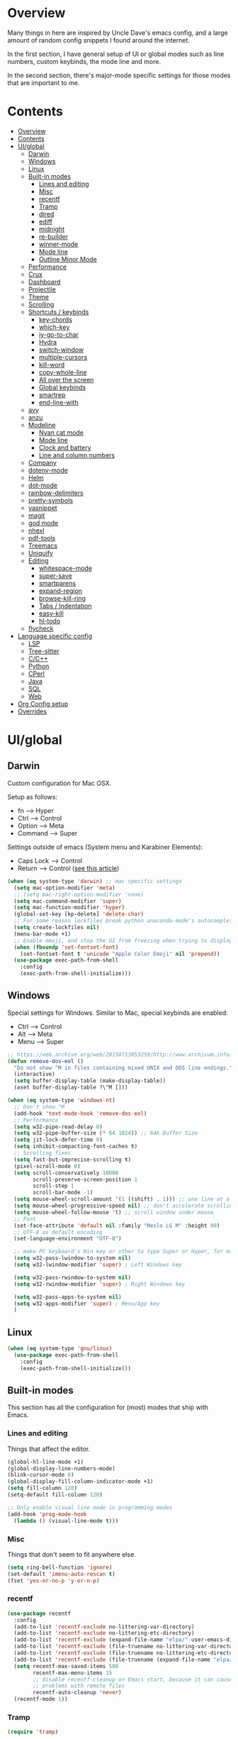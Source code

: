 * Overview
Many things in here are inspired by Uncle Dave's emacs config, and a large amount of random
config snippets I found around the internet.

In the first section, I have general setup of UI or global modes such as line numbers, custom
keybinds, the mode line and more.

In the second section, there's major-mode specific settings for those modes that are important
to me.
* Contents
:PROPERTIES:
:TOC:      :include all :depth 4
:END:
:CONTENTS:
- [[#overview][Overview]]
- [[#contents][Contents]]
- [[#uiglobal][UI/global]]
  - [[#darwin][Darwin]]
  - [[#windows][Windows]]
  - [[#linux][Linux]]
  - [[#built-in-modes][Built-in modes]]
    - [[#lines-and-editing][Lines and editing]]
    - [[#misc][Misc]]
    - [[#recentf][recentf]]
    - [[#tramp][Tramp]]
    - [[#dired][dired]]
    - [[#ediff][ediff]]
    - [[#midnight][midnight]]
    - [[#re-builder][re-builder]]
    - [[#winner-mode][winner-mode]]
    - [[#mode-line][Mode line]]
    - [[#outline-minor-mode][Outline Minor Mode]]
  - [[#performance][Performance]]
  - [[#crux][Crux]]
  - [[#dashboard][Dashboard]]
  - [[#projectile][Projectile]]
  - [[#theme][Theme]]
  - [[#scrolling][Scrolling]]
  - [[#shortcuts--keybinds][Shortcuts / keybinds]]
    - [[#key-chords][key-chords]]
    - [[#which-key][which-key]]
    - [[#iy-go-to-char][iy-go-to-char]]
    - [[#hydra][Hydra]]
    - [[#switch-window][switch-window]]
    - [[#multiple-cursors][multiple-cursors]]
    - [[#kill-word][kill-word]]
    - [[#copy-whole-line][copy-whole-line]]
    - [[#all-over-the-screen][All over the screen]]
    - [[#global-keybinds][Global keybinds]]
    - [[#smartrep][smartrep]]
    - [[#end-line-with][end-line-with]]
  - [[#avy][avy]]
  - [[#anzu][anzu]]
  - [[#modeline][Modeline]]
    - [[#nyan-cat-mode][Nyan cat mode]]
    - [[#mode-line][Mode line]]
    - [[#clock-and-battery][Clock and battery]]
    - [[#line-and-column-numbers][Line and column numbers]]
  - [[#company][Company]]
  - [[#dotenv-mode][dotenv-mode]]
  - [[#helm][Helm]]
  - [[#dot-mode][dot-mode]]
  - [[#rainbow-delimiters][rainbow-delimiters]]
  - [[#pretty-symbols][pretty-symbols]]
  - [[#yasnippet][yasnippet]]
  - [[#magit][magit]]
  - [[#god-mode][god mode]]
  - [[#nhexl][nhexl]]
  - [[#pdf-tools][pdf-tools]]
  - [[#treemacs][Treemacs]]
  - [[#uniquify][Uniquify]]
  - [[#editing][Editing]]
    - [[#whitespace-mode][whitespace-mode]]
    - [[#super-save][super-save]]
    - [[#smartparens][smartparens]]
    - [[#expand-region][expand-region]]
    - [[#browse-kill-ring][browse-kill-ring]]
    - [[#tabs--indentation][Tabs / Indentation]]
    - [[#easy-kill][easy-kill]]
    - [[#hl-todo][hl-todo]]
  - [[#flycheck][flycheck]]
- [[#language-specific-config][Language specific config]]
  - [[#lsp][LSP]]
  - [[#tree-sitter][Tree-sitter]]
  - [[#cc][C/C++]]
  - [[#python][Python]]
  - [[#cperl][CPerl]]
  - [[#java][Java]]
  - [[#sql][SQL]]
  - [[#web][Web]]
- [[#org-config-setup][Org Config setup]]
- [[#overrides][Overrides]]
:END:
* UI/global
** Darwin
Custom configuration for Mac OSX.

Setup as follows:
- fn      --> Hyper
- Ctrl    --> Control
- Option  --> Meta
- Command --> Super

Settings outside of emacs (System menu and Karabiner Elements):
- Caps Lock --> Control
- Return    --> Control ([[http://emacsredux.com/blog/2017/12/31/a-crazy-productivity-boost-remapping-return-to-control-2017-edition/][see this article]])

#+BEGIN_SRC emacs-lisp
  (when (eq system-type 'darwin) ;; mac specific settings
    (setq mac-option-modifier 'meta)
    ;; (setq mac-right-option-modifier 'none)
    (setq mac-command-modifier 'super)
    (setq mac-function-modifier 'hyper)
    (global-set-key [kp-delete] 'delete-char)
    ;; For some reason lockfiles break python anaconda-mode's autocomplete
    (setq create-lockfiles nil)
    (menu-bar-mode +1)
    ;; Enable emoji, and stop the UI from freezing when trying to display them.
    (when (fboundp 'set-fontset-font)
      (set-fontset-font t 'unicode "Apple Color Emoji" nil 'prepend))
    (use-package exec-path-from-shell
      :config
      (exec-path-from-shell-initialize)))
#+END_SRC
** Windows
Special settings for Windows.
Similar to Mac, special keybinds are enabled:

- Ctrl        --> Control
- Alt         --> Meta
- Menu        --> Super

#+BEGIN_SRC emacs-lisp
  ;; https://web.archive.org/web/20150713053259/http://www.archivum.info/comp.emacs/2007-06/00348/Re-Ignore-%5EM-in-mixed-(LF-and-CR+LF)-line-ended-textfiles.html
  (defun remove-dos-eol ()
    "Do not show ^M in files containing mixed UNIX and DOS line endings."
    (interactive)
    (setq buffer-display-table (make-display-table))
    (aset buffer-display-table ?\^M []))

  (when (eq system-type 'windows-nt)
    ;; Don't show ^M
    (add-hook 'text-mode-hook 'remove-dos-eol)
    ;; Performance
    (setq w32-pipe-read-delay 0)
    (setq w32-pipe-buffer-size (* 64 1024)) ;; 64k Buffer Size
    (setq jit-lock-defer-time 0)
    (setq inhibit-compacting-font-caches t)
    ;; Scrolling fixes
    (setq fast-but-imprecise-scrolling t)
    (pixel-scroll-mode 0)
    (setq scroll-conservatively 10000
          scroll-preserve-screen-position 1
          scroll-step 1
          scroll-bar-mode -1)
    (setq mouse-wheel-scroll-amount '(1 ((shift) . 1))) ;; one line at a time
    (setq mouse-wheel-progressive-speed nil) ;; don't accelerate scrolling
    (setq mouse-wheel-follow-mouse 't) ;; scroll window under mouse
    ;; Font
    (set-face-attribute 'default nil :family "Meslo LG M" :height 90)
    ;; UTF-8 as default encoding
    (set-language-environment "UTF-8")

    ;; make PC keyboard's Win key or other to type Super or Hyper, for emacs running on Windows.
    (setq w32-pass-lwindow-to-system nil)
    (setq w32-lwindow-modifier 'super) ; Left Windows key

    (setq w32-pass-rwindow-to-system nil)
    (setq w32-rwindow-modifier 'super) ; Right Windows key

    (setq w32-pass-apps-to-system nil)
    (setq w32-apps-modifier 'super) ; Menu/App key
    )
#+END_SRC
** Linux
#+BEGIN_SRC emacs-lisp
  (when (eq system-type 'gnu/linux)
    (use-package exec-path-from-shell
      :config
      (exec-path-from-shell-initialize)))
#+END_SRC
** Built-in modes
This section has all the configuration for (most) modes that ship with Emacs.
*** Lines and editing
Things that affect the editor.
#+BEGIN_SRC emacs-lisp
  (global-hl-line-mode +1)
  (global-display-line-numbers-mode)
  (blink-cursor-mode 0)
  (global-display-fill-column-indicator-mode +1)
  (setq fill-column 120)
  (setq-default fill-column 120)

  ;; Only enable visual line mode in programming modes
  (add-hook 'prog-mode-hook
    (lambda () (visual-line-mode t)))
#+END_SRC
*** Misc
Things that don't seem to fit anywhere else.
#+BEGIN_SRC emacs-lisp
  (setq ring-bell-function 'ignore)
  (set-default 'imenu-auto-rescan t)
  (fset 'yes-or-no-p 'y-or-n-p)
#+END_SRC
*** recentf
#+BEGIN_SRC emacs-lisp
  (use-package recentf
    :config
    (add-to-list 'recentf-exclude no-littering-var-directory)
    (add-to-list 'recentf-exclude no-littering-etc-directory)
    (add-to-list 'recentf-exclude (expand-file-name "elpa/" user-emacs-directory))
    (add-to-list 'recentf-exclude (file-truename no-littering-var-directory))
    (add-to-list 'recentf-exclude (file-truename no-littering-etc-directory))
    (add-to-list 'recentf-exclude (file-truename (expand-file-name "elpa/" user-emacs-directory)))
    (setq recentf-max-saved-items 500
          recentf-max-menu-items 15
          ;; disable recentf-cleanup on Emacs start, because it can cause
          ;; problems with remote files
          recentf-auto-cleanup 'never)
    (recentf-mode 1))
#+END_SRC
*** Tramp
#+BEGIN_SRC emacs-lisp
  (require 'tramp)

  (setq tramp-default-method "ssh")
#+END_SRC
*** dired
#+BEGIN_SRC emacs-lisp
  ;; dired - reuse current buffer by pressing 'a'
  (put 'dired-find-alternate-file 'disabled nil)

  ;; always delete and copy recursively
  (setq dired-recursive-deletes 'always)
  (setq dired-recursive-copies 'always)

  ;; if there is a dired buffer displayed in the next window, use its
  ;; current subdir, instead of the current subdir of this dired buffer
  (setq dired-dwim-target t)

  (require 'dired-x)
#+END_SRC
*** ediff
#+BEGIN_SRC emacs-lisp
  (require 'ediff)
  (setq ediff-window-setup-function 'ediff-setup-windows-plain)
#+END_SRC
*** midnight
#+BEGIN_SRC emacs-lisp
  ;; Clean up obsolete buffers automatically
  (require 'midnight)
#+END_SRC
*** re-builder
#+BEGIN_SRC emacs-lisp
  ;; Saner regex syntax
  (require 're-builder)
  (setq reb-re-syntax 'string)
#+END_SRC
*** winner-mode
#+BEGIN_SRC emacs-lisp
  (winner-mode +1)
#+END_SRC
*** Mode line
#+BEGIN_SRC emacs-lisp
  (line-number-mode t)
  (column-number-mode t)
  (size-indication-mode t)
#+END_SRC
*** Outline Minor Mode
#+begin_src emacs-lisp
  ;; (use-package outline
  ;;   :ensure nil ; built-in
  ;;   :hook
  ;;   (prog-mode . outline-minor-mode))

  ;; (use-package bicycle
  ;;   :commands (bicycle-cycle bicycle-cycle-global)
  ;;   :after outline
  ;;   :bind (:map outline-minor-mode-map
  ;;               ([C-tab] . bicycle-cycle)
  ;;               ([S-tab] . bicycle-cycle-global)))

  ;; (use-package outline-minor-faces
  ;;   :commands (outline-minor-faces-add-font-lock-keywords)
  ;;   :after outline
  ;;   :hook (outline-minor-mode . outline-minor-faces-add-font-lock-keywords))

  ;; (add-hook 'python-mode-hook
  ;;           (lambda ()
  ;;             (setq outline-regexp
  ;;                   (rx (or
  ;;                        ;; Definitions
  ;;                        (group (group (* space)) bow (or "class" "def") eow)
  ;;                        ;; Decorators
  ;;                        (group (group (* space)) "@"))))))
#+end_src
** Performance
#+BEGIN_SRC emacs-lisp
  ;; Instead of setting gc-cons-threshold, use gcmh.
  (use-package gcmh
    :init
    (setq gcmh-high-cons-threshold 50000000
          gcmh-verbose nil
          gcmh-idle-delay 15)
    :config
    (gcmh-mode 1))
#+END_SRC
** Crux
#+BEGIN_SRC emacs-lisp
  (use-package crux
    :demand t
    :bind
    ("C-c TAB" . crux-indent-rigidly-and-copy-to-clipboard)
    ("s-k" . crux-kill-whole-line)
    ("s-j" . crux-top-join-line)
    ("C-c o" . crux-open-with)
    ("C-a" . crux-move-beginning-of-line)
    ("M-o" . crux-smart-open-line)
    ("s-o" . crux-smart-open-line-above)
    ("C-c f" . crux-recentf-find-file)
    ("C-c n" . crux-cleanup-buffer-or-region)
    ("C-c s" . crux-swap-windows)
    ("C-c D" . crux-delete-file-and-buffer)
    ("C-c d" . crux-duplicate-current-line-or-region)
    ("C-c M-d" . crux-duplicate-and-comment-current-line-or-region)
    ("C-c r" . crux-rename-buffer-and-file)
    ("C-c k" . crux-kill-other-buffers)
    ("C-c t" . crux-visit-term-buffer))
#+END_SRC
** Dashboard
#+BEGIN_SRC emacs-lisp
  (use-package page-break-lines)

  (use-package dashboard
    :config
    (dashboard-setup-startup-hook)
    (setq dashboard-items '((recents  . 10)
                            (projects . 10)))
    (setq dashboard-banner-logo-title "")
    (add-to-list 'dashboard-items '(agenda) t))
#+END_SRC
** Projectile
To speed up indexing, use alien indexing with fd on all operating systems.
Also enable caching and set sort order to recent files.
#+BEGIN_SRC emacs-lisp
  (use-package projectile
    :demand t
    :config
    (define-key projectile-mode-map (kbd "C-c p") 'projectile-command-map)
    (setq projectile-indexing-method 'alien
          projectile-generic-command "fd . -0 --no-ignore-vcs"
          projectile-git-command "fd . -0 --no-ignore-vcs"
          projectile-svn-command "fd . -0 --no-ignore-vcs"
          projectile-git-submodule-command nil
          projectile-sort-order 'recentf
          projectile-enable-caching t
          projectile-use-git-grep t)
    (projectile-mode t))
#+END_SRC
** Theme
#+BEGIN_SRC emacs-lisp
  (use-package zenburn-theme
    :demand t
    :config
    (load-theme 'zenburn t))

  (add-to-list 'default-frame-alist '(ns-transparent-titlebar . t))
  (add-to-list 'default-frame-alist '(ns-appearance . dark))
#+END_SRC
** Scrolling
#+BEGIN_SRC emacs-lisp
  (scroll-bar-mode -1)

  (if (eq system-type 'windows-nt)
      (pixel-scroll-mode -1)
    (pixel-scroll-mode 1))

#+END_SRC
** Shortcuts / keybinds
*** key-chords
#+BEGIN_SRC emacs-lisp
  (use-package key-chord)

  (use-package use-package-chords
    :config (key-chord-mode 1))
#+END_SRC
*** which-key
#+BEGIN_SRC emacs-lisp
  (use-package which-key
    :config
    (which-key-mode +1))
#+END_SRC
*** iy-go-to-char
Use iy-go-to-char to jump around in the buffer.
#+BEGIN_SRC emacs-lisp
  (use-package iy-go-to-char
    :chords
    (("xf" . iy-go-to-char)
     ("xd" . iy-go-to-char-backward)))
#+END_SRC
*** Hydra
#+BEGIN_SRC emacs-lisp
  (use-package hydra)
#+END_SRC
*** switch-window
#+BEGIN_SRC emacs-lisp
  (use-package windmove
    :config (windmove-default-keybindings))

  (use-package switch-window
    ;; Override global key bindings for switching windows.
    :bind
    (("C-x o" . ace-window)
     ("C-x 1" . switch-window-then-maximize)
     ("C-x 2" . switch-window-then-split-below)
     ("C-x 3" . switch-window-then-split-right)
     ("C-x 0" . switch-window-then-delete)
     ("C-x 4 d" . switch-window-then-dired)
     ("C-x 4 f" . switch-window-then-find-file)
     ("C-x 4 m" . switch-window-then-compose-mail)
     ("C-x 4 r" . switch-window-then-find-file-read-only)
     ("C-x 4 C-f" . switch-window-then-find-file)
     ("C-x 4 C-o" . switch-window-then-display-buffer)
     ("C-x 4 0" . switch-window-then-kill-buffer))
    :demand t
    :config
    (setq switch-window-input-style 'minibuffer)
    (setq switch-window-increase 6)
    (setq switch-window-threshold 2)
    (setq switch-window-shortcut-style 'qwerty)
    ;; Use home row instead of number keys.
    (setq switch-window-qwerty-shortcuts
          '("a" "s" "d" "f" "j" "k" "l" ";" "w" "e" "i" "o")))

  (use-package ace-window
    :config
    (setq aw-keys '(?a ?s ?d ?f ?k ?l ?\; ?w ?e ?i)))
  ;; Set it to also use homerow keys instead of numbers for buffers.
  ;; TODO: decide which one I like better, e.g.
  ;; (Super-w v a) or (C-x 2 a) to split window a.

  ;; Hydra keybinds for ace-window
  (global-set-key
   (kbd "C-M-o")
   (defhydra hydra-window (:color red
                                  :columns nil)
     "window"
     ("h" windmove-left nil)
     ("j" windmove-down nil)
     ("k" windmove-up nil)
     ("l" windmove-right nil)
     ("H" hydra-move-splitter-left nil)
     ("J" hydra-move-splitter-down nil)
     ("K" hydra-move-splitter-up nil)
     ("L" hydra-move-splitter-right nil)
     ("v" (lambda ()
            (interactive)
            (split-window-right)
            (windmove-right))
      "vert")
     ("x" (lambda ()
            (interactive)
            (split-window-below)
            (windmove-down))
      "horz")
     ("t" transpose-frame "'" :exit t)
     ("o" delete-other-windows "one" :exit t)
     ("a" ace-window "ace")
     ("s" ace-swap-window "swap")
     ("d" ace-delete-window "del")
     ("i" ace-maximize-window "ace-one" :exit t)
     ("b" ido-switch-buffer "buf")
     ("m" headlong-bookmark-jump "bmk")
     ("q" nil "cancel")
     ("u" (progn (winner-undo) (setq this-command 'winner-undo)) "undo")
     ("f" nil)))
#+END_SRC
*** multiple-cursors
#+BEGIN_SRC emacs-lisp
  ;; Multiple cursors
  (use-package multiple-cursors
    :demand t
    :bind
    (("C-S-c C-S-c" . mc/edit-lines)
     ;; If nothing is selected, pick the symbol under the cursor.
     ("C->" . mc/mark-next-like-this-symbol)
     ("C-<" . mc/mark-previous-like-this-symbol)
     ("C-c C-<" . mc/mark-all-like-this)
     ("H-SPC" . set-rectangular-region-anchor)
     ;; Special commands for inserting numbers or chars, sorting and reversing.
     ("C-c x n" . mc/insert-numbers)
     ("C-c x l" . mc/insert-letters)
     ("C-c x s" . mc/sort-regions)
     ("C-c x r" . mc/reverse-regions)))
#+END_SRC
*** kill-word
Adapted from Uncle Dave's emacs config.
#+BEGIN_SRC emacs-lisp
  (defun daedreth/kill-inner-word ()
    "Kills the entire word your cursor is in. Equivalent to 'ciw' in vim."
    (interactive)
    (forward-char 1)
    (backward-word)
    (kill-word 1))
  (global-set-key (kbd "C-c x w") 'daedreth/kill-inner-word)
#+END_SRC
*** copy-whole-line
#+BEGIN_SRC emacs-lisp
  ;; Another one of Uncle Dave's functions to copy a while line.
  (defun daedreth/copy-whole-line ()
    "Copies a line without regard for cursor position."
    (interactive)
    (save-excursion
      (kill-new
       (buffer-substring
        (point-at-bol)
        (point-at-eol)))))
  (global-set-key (kbd "C-c x c") 'daedreth/copy-whole-line)
#+END_SRC
*** All over the screen
Deletes all other windows, then creates multiple windows and uses follow mode to display file "all over the screen".
Courtesy of Kragen Javier Sitaker on Stackoverflow.
#+BEGIN_SRC emacs-lisp
  (defun all-over-the-screen ()
    (interactive)
    (delete-other-windows)
    (split-window-horizontally)
    (split-window-horizontally)
    (balance-windows)
    (follow-mode t))

  (global-set-key (kbd "C-c x a") 'all-over-the-screen)
#+END_SRC
*** Global keybinds
A few useful global keybinds for functions I use occasionally.
#+BEGIN_SRC emacs-lisp
  (global-set-key (kbd "C-c i") 'imenu-anywhere)
  (global-set-key (kbd "C-x \\") 'align-regexp)

  ;; Font size
  (global-set-key (kbd "C-+") 'text-scale-increase)
  (global-set-key (kbd "C--") 'text-scale-decrease)

  ;; Window switching. (C-x o goes to the next window)
  (global-set-key (kbd "C-x O") (lambda ()
                                  (interactive)
                                  (other-window -1))) ;; back one

  ;; Indentation help
  (global-set-key (kbd "C-^") 'crux-top-join-line)
  ;; Start proced in a similar manner to dired
  (unless (eq system-type 'darwin)
    (global-set-key (kbd "C-x p") 'proced))

  ;; Start eshell or switch to it if it's active.
  (global-set-key (kbd "C-x m") 'eshell)

  ;; Start a new eshell even if one is active.
  (global-set-key (kbd "C-x M") (lambda () (interactive) (eshell t)))

  ;; Start a regular shell if you prefer that.
  (global-set-key (kbd "C-x M-m") 'shell)

  ;; If you want to be able to M-x without meta
  (global-set-key (kbd "C-x C-m") 'smex)

  ;; A complementary binding to the apropos-command (C-h a)
  (define-key 'help-command "A" 'apropos)

  (use-package discover-my-major)
  ;; A quick major mode help with discover-my-major
  (define-key 'help-command (kbd "C-m") 'discover-my-major)

  (define-key 'help-command (kbd "C-f") 'find-function)
  (define-key 'help-command (kbd "C-k") 'find-function-on-key)
  (define-key 'help-command (kbd "C-v") 'find-variable)
  (define-key 'help-command (kbd "C-l") 'find-library)

  (define-key 'help-command (kbd "C-i") 'info-display-manual)

  ;; replace zap-to-char functionality with the more powerful zop-to-char
  (global-set-key (kbd "M-z") 'zop-up-to-char)
  (global-set-key (kbd "M-Z") 'zop-to-char)

  ;; kill lines backward
  (global-set-key (kbd "C-<backspace>") (lambda ()
                                          (interactive)
                                          (kill-line 0)
                                          (indent-according-to-mode)))

  (global-set-key [remap kill-whole-line] 'crux-kill-whole-line)

  ;; Activate occur easily inside isearch
  (define-key isearch-mode-map (kbd "C-o") 'isearch-occur)

  ;; replace buffer-menu with ibuffer
  (global-set-key (kbd "C-x C-b") 'ibuffer)

  ;; toggle menu-bar visibility
  (global-set-key (kbd "<f12>") 'menu-bar-mode)

  (global-set-key (kbd "C-=") 'er/expand-region)

  (global-set-key (kbd "C-c j") 'avy-goto-word-or-subword-1)
  (global-set-key (kbd "s-.") 'avy-goto-word-or-subword-1)

  ;; improved window navigation with ace-window
  (global-set-key (kbd "s-w") 'ace-window)
  (global-set-key [remap other-window] 'ace-window)

  ;; Custom shortcut to open this file.
  (defun config-visit ()
    (interactive)
    (find-file "~/.emacs.d/config.org"))

  (global-set-key (kbd "C-c v c") 'config-visit)

  ;; Reload config file and refresh quickstart file
  (defun config-reload ()
    (interactive)
    (org-babel-load-file "~/.emacs.d/config.org")
    (package-quickstart-refresh))

  (global-set-key (kbd "C-c v r") 'config-reload)

  ;; Visit package list
  (defun visit-package-list-buffer ()
    (interactive)
    (crux-start-or-switch-to (lambda ()
                               (package-list-packages))
                             "*Packages*"))

  (global-set-key (kbd "C-c v p") 'visit-package-list-buffer)

  (defun xref-pop-recenter ()
    "Like xref-pop-marker-stack, but recenters the screen around the cursor after jumping to the position."
    (interactive)
    (xref-pop-marker-stack)
    (recenter-top-bottom))

  (global-set-key (kbd "M-,") 'xref-pop-recenter)
#+END_SRC
*** smartrep
#+BEGIN_SRC emacs-lisp
  (use-package operate-on-number)

  (use-package smartrep
    :config
    (smartrep-define-key global-map "C-c ."
      '(("+" . apply-operation-to-number-at-point)
        ("-" . apply-operation-to-number-at-point)
        ("*" . apply-operation-to-number-at-point)
        ("/" . apply-operation-to-number-at-point)
        ("\\" . apply-operation-to-number-at-point)
        ("^" . apply-operation-to-number-at-point)
        ("<" . apply-operation-to-number-at-point)
        (">" . apply-operation-to-number-at-point)
        ("#" . apply-operation-to-number-at-point)
        ("%" . apply-operation-to-number-at-point)
        ("'" . operate-on-number-at-point))))
#+END_SRC
*** end-line-with
Like crux-smart-open-line, but end the current line with a delimiter (e.g. ;) first.
#+begin_src emacs-lisp
  (defun end-line-with-semicolon ()
    (interactive)
    (move-end-of-line nil)
    (insert-char ?\; 1)
    (crux-smart-open-line nil))

  (global-set-key (kbd "C-;") 'end-line-with-semicolon)
#+end_src
** avy
#+BEGIN_SRC emacs-lisp
  (use-package avy
    :config
    (setq avy-background t)
    (setq avy-style 'at-full)
    ;; Bind avy-copy-line. Uses x d because it actually duplicates a line.
    (global-set-key (kbd "C-c x d") 'avy-copy-line))
#+END_SRC
** anzu
#+BEGIN_SRC emacs-lisp
  (use-package anzu
    :diminish t
    :config
    (global-anzu-mode)
    (global-set-key (kbd "M-%") 'anzu-query-replace)
    (global-set-key (kbd "C-M-%") 'anzu-query-replace-regexp))
#+END_SRC
** Modeline
*** Nyan cat mode
#+BEGIN_SRC emacs-lisp
  ;; Currently disabed because it doesn't work with mood-line
  ;; (use-package nyan-mode
  ;;   :ensure t
  ;;   :config
  ;;   (setq nyan-animate-nyancat t
  ;;         nyan-wavy-trail t
  ;;         nyan-bar-length 13))

  ;; (nyan-mode 1)
#+END_SRC

*** Mode line
Use mood-line.
#+BEGIN_SRC emacs-lisp
  ;; (use-package spaceline
  ;;   :ensure t
  ;;   :config
  ;;   (require 'spaceline-config)
  ;;   (setq spaceline-buffer-encoding-abbrev-p nil)
  ;;   (setq spaceline-line-column-p nil)
  ;;   (setq spaceline-line-p nil)
  ;;   (setq powerline-default-separator (quote arrow))
  ;;   (spaceline-emacs-theme))

  (use-package mood-line
    :config
    (mood-line-mode))
#+END_SRC
*** Clock and battery
#+BEGIN_SRC emacs-lisp
  (setq display-time-24hr-format t)
  (setq display-time-format " %H:%M ")
  (setq display-time-default-load-average nil)
  (display-battery-mode 0)

  (display-time-mode 1)

  (use-package fancy-battery
    :config
    (setq fancy-battery-show-percentage t)
    (setq battery-update-interval 15)
    (if window-system
        (fancy-battery-mode)
      (display-battery-mode)))
#+END_SRC
*** Line and column numbers
#+BEGIN_SRC emacs-lisp
  (setq line-number-mode t)
  (setq column-number-mode t)
#+END_SRC
** Company
#+BEGIN_SRC emacs-lisp
  (use-package company
    :bind
    (:map company-active-map
          ("M-n" . nil)
          ("M-p" . nil)
          ("C-n" . company-select-next)
          ("C-p" . company-select-previous)
          ("<return>" . nil)
          ("RET" . nil)
          ("<tab>" . company-complete-selection))
    :hook
    (prog-mode . company-mode)
    :config
    (setq company-minimum-prefix-length 1)
    (setq company-idle-delay 0.0)
    (setq company-tooltip-limit 15)
    (setq company-backends (delete 'company-semantic company-backends))
    (setq company-tooltip-align-lsp-annotations t)
    (setq company-tooltip-flip-when-above t)
    (add-to-list 'company-backends 'company-dabbrev))

  ;; (add-to-list 'company-backends 'company-dabbrev-code)
  ;; (add-to-list 'company-backends 'company-yasnippet)
  ;; (add-to-list 'company-backends 'company-files)
#+END_SRC
** dotenv-mode
#+BEGIN_SRC emacs-lisp
  ;; dotenv-mode
  (use-package dotenv-mode
    :config
    ;; Also apply to .env with extension such as .env.local)
    (add-to-list 'auto-mode-alist '("\\.env\\..*\\'" . dotenv-mode)))
#+END_SRC
** Helm
#+BEGIN_SRC emacs-lisp
  ;; Use swiper for search.
  (use-package swiper)

  (use-package imenu-anywhere)

  ;; Swiper do-what-I-mean
  ;; When text is marked, search for that.
  ;; When nothing is marked, search for input.
  (defun swiper-dwim ()
    "Use current region if active for swiper search"
    (interactive)
    (if (not (use-region-p))
        (swiper)
      (deactivate-mark)
      (swiper (format "%s" (buffer-substring (region-beginning) (region-end))))))

  (global-set-key (kbd "C-s") 'swiper-dwim)

  (use-package helm
    :demand t
    :bind
    (("C-h SPC" . helm-all-mark-rings)
     ("M-x"     . helm-M-x)
     ("C-x C-m" . helm-M-x)
     ("M-y"     . helm-show-kill-ring)
     ("C-x b"   . helm-mini)
     ("C-x C-b" . helm-buffers-list)
     ("C-x C-f" . helm-find-files)
     ("C-h f"   . helm-apropos)
     ("C-h r"   . helm-info-emacs)
     ("C-h C-l" . helm-locate-library)
     :map helm-map
     ("<tab>"   . helm-execute-persistent-action)
     ("C-i"     . helm-execute-persistent-action)
     ("C-z"     . helm-select-action)
     :map minibuffer-local-map
     ("C-c C-l" . helm-minibuffer-history))
    :bind*
    (("C-r"     . helm-resume))
    :init
    (setq helm-command-prefix-key "C-c h")
    (require 'helm-config)
    :config
    (helm-mode 1)
    ;; Fuzzy matching everywhere
    (setq helm-completion-style 'emacs
          completion-styles     '(flex))
    (setq
     ;; Autoresize helm buffer depending on match count
     helm-M-x-fuzzy-match t
     helm-autoresize-max-height 0
     helm-autoresize-min-height 40
     helm-buffers-fuzzy-matching t
     helm-candidate-number-limit 50
     helm-case-fold-search 'smart
     helm-completion-in-region-fuzzy-match t
     helm-ff-file-name-history-use-recentf t
     helm-ff-newfile-prompt-p nil
     helm-ff-search-library-in-sexp t
     helm-ff-transformer-show-only-basename nil
     helm-imenu-fuzzy-match t
     helm-locate-fuzzy-match nil
     helm-move-to-line-cycle-in-source t
     helm-recentf-fuzzy-match t
     helm-semantic-fuzzy-match t
     helm-split-window-inside-p t)
    (helm-autoresize-mode 1))

  (use-package helm-projectile
    :config
    (setq projectile-completion-system 'helm)
    (helm-projectile-on)
    (defun helm-projectile-ag (&optional options)
      "Helm version of projectile-ag."
      (interactive (if current-prefix-arg (list (read-string "option: " "" 'helm-ag--extra-options-history))))
      (if (require 'helm-ag nil  'noerror)
          (if (projectile-project-p)
              (let ((helm-ag-command-option options)
                    (current-prefix-arg nil))
                (helm-do-ag (projectile-project-root) (car (projectile-parse-dirconfig-file))))
            (error "You're not in a project"))
        (error "helm-ag not available"))))

  ;; Additional Helm-related packages
  (use-package helm-flx
    :config
    (helm-flx-mode +1)
    (setq helm-flx-for-helm-find-files t
          helm-flx-for-helm-locate t))

  (use-package helm-org
    :after helm)

  (use-package helm-ag
    :custom
    (helm-ag-base-command "ag -U --vimgrep")
    ;; (helm-ag-base-command "rg --column --no-heading --pcre2 --smart-case --multiline --glob-case-insensitive")
    ;; (helm-ag-success-exit-status '(0 2))
    :bind
    ;; Map C-c p s r to search with ripgrep, but using helm-ag interface
    (:map projectile-command-map
     ("s r" . (lambda ()
                (interactive)
                (setq helm-ag-base-command "rg --column --no-heading --pcre2 --smart-case --multiline --glob-case-insensitive")
                (setq helm-ag-success-exit-status '(0 2))
                (helm-projectile-ag)
                (setq helm-ag-base-command "ag -U --vimgrep")
                (setq helm-ag-success-exit-status nil)))))
#+END_SRC
** dot-mode
#+BEGIN_SRC emacs-lisp
  (use-package dot-mode
    :config
    (global-dot-mode 1))
#+END_SRC
** rainbow-delimiters
#+BEGIN_SRC emacs-lisp
  (use-package rainbow-delimiters
    :hook
    (prog-mode . rainbow-delimiters-mode))

  ;; Not yet working!!
  ;; (use-package rainbow-csv
  ;;   :load-path "~/projects/rainbow-csv/"
  ;;   :init
  ;;   (add-hook 'csv-mode-hook #'rainbow-csv-mode))
#+END_SRC
** pretty-symbols
#+BEGIN_SRC emacs-lisp
  (when window-system
    (use-package pretty-mode
      :commands (turn-on-pretty-mode turn-off-pretty-mode)
      :hook
      (haskell-mode . (turn-on-pretty-mode prettify-symbols-mode))))
#+END_SRC
** yasnippet
#+BEGIN_SRC emacs-lisp
  (use-package yasnippet
    :config
    (add-to-list 'yas-snippet-dirs "~/.emacs.d/personal/snippets")
    (use-package yasnippet-snippets)
    (add-to-list 'yas-snippet-dirs "~/.emacs.d/personal/snippets" t)
    (yas-reload-all))

  (use-package auto-yasnippet
    :after yasnippet
    :commands (aya-expand aya-open-line aya-create aya-yank-snippet aya-persist-snippet aya-create-one-line)
    :bind
    ("C-o" . aya-open-line)
    :config
    (setq aya-persist-snippets-dir "~/.emacs.d/personal/snippets"))

  (add-hook 'prog-mode-hook 'yas-minor-mode)
  (add-hook 'latex-mode-hook 'yas-minor-mode)
  (add-hook 'org-mode-hook 'yas-minor-mode)

  ;; Adapted from abo-abo/function-args
  (defun moo-javadoc ()
    "Generate a javadoc yasnippet and expand it with `aya-expand'.
  The point should be inside the method to generate docs for"
    (interactive)
    (move-beginning-of-line nil)
    (let ((tag (semantic-current-tag)))
      (unless (semantic-tag-of-class-p tag 'function)
        (error "Expected function, got %S" tag))
      (let* ((name (semantic-tag-name tag))
             (attrs (semantic-tag-attributes tag))
             (args (plist-get attrs :arguments))
             (ord 1))
        (setq aya-current
              (format
               "/**
  ,* $1
  ,*
  %s
  ,* @return $%d
  ,*/"
               (mapconcat
                (lambda (x)
                  (format "* @param %s $%d"
                          (car x) (incf ord)))
                args
                "\n")
               (incf ord)))
        (senator-previous-tag)
        (crux-smart-open-line-above)
        (aya-expand))))
#+END_SRC
** magit
Extra magit settings. I refresh the magit buffer on file save because it's
annoying to do so manually. Also, use forge for GitHub integration in Magit.
#+BEGIN_SRC emacs-lisp
  (use-package magit
    :commands
    (magit-status magit-dispatch magit-inside-worktree-p magit-after-save-refresh-status)
    :bind
    (("C-x g"   . magit-status)
     ("C-x M-g" . magit-dispatch))
    :config
    (define-key magit-status-mode-map (kbd "Q") 'magit-toggle-whitespace))

  (add-hook 'prog-mode-hook
            (lambda ()
            (if (and (magit-inside-worktree-p t) (not (eq system-type 'windows-nt)))
                (add-hook
                 'after-save-hook
                 'magit-after-save-refresh-status t t))))

  (use-package forge
    :after magit)

  (use-package diff-hl
    :hook
    ((magit-pre-refresh  . diff-hl-magit-pre-refresh)
     (magit-post-refresh . diff-hl-magit-post-refresh)
     (dired-mode         . diff-hl-dired-mode))
    :config
    (global-diff-hl-mode +1))

  (defun magit-toggle-whitespace ()
    (interactive)
    (if (member "-w" magit-diff-options)
        (magit-dont-ignore-whitespace)
      (magit-ignore-whitespace)))

  (defun magit-ignore-whitespace ()
    (interactive)
    (add-to-list 'magit-diff-options "-w")
    (magit-refresh))

  (defun magit-dont-ignore-whitespace ()
    (interactive)
    (setq magit-diff-options (remove "-w" magit-diff-options))
    (magit-refresh))
#+END_SRC
** god mode
#+BEGIN_SRC emacs-lisp
  (with-eval-after-load 'god-mode
    (define-key god-local-mode-map (kbd "i") 'god-local-mode)
    (define-key god-local-mode-map (kbd ".") 'repeat))
#+END_SRC
** nhexl
Note that this is a minor mode. Defer loading until actually used.
#+BEGIN_SRC emacs-lisp
  (use-package nhexl-mode
    :defer t)
#+END_SRC
** pdf-tools
#+BEGIN_SRC emacs-lisp
  ;;;; This is currently disabled because of a compilation error in pdf-tools.
  ;; (use-package pdf-tools
  ;;   :ensure t
  ;;   :config
  ;;   (custom-set-variables
  ;;    '(pdf-tools-handle-upgrades nil)) ; Use brew upgrade pdf-tools instead.
  ;;   (setq pdf-info-epdfinfo-program "/usr/local/bin/epdfinfo"))
  ;; (pdf-tools-install)
#+END_SRC
** Treemacs
#+BEGIN_SRC emacs-lisp
  (use-package treemacs
    :config
    (setq treemacs-width 50
          treemacs-indentation 2))
#+END_SRC
** Uniquify
#+BEGIN_SRC emacs-lisp
  (require 'uniquify)
  (setq uniquify-buffer-name-style 'forward)
  (setq uniquify-separator "/")
  (setq uniquify-after-kill-buffer-p t)    ; rename after killing uniquified
  (setq uniquify-ignore-buffers-re "^\\*") ; don't muck with special buffers
#+END_SRC
** Editing
This section contains some global(ish) modes and shortcuts where settings are the same across multiple languages etc.
#+BEGIN_SRC emacs-lisp
  ;; Auto-revert files as they changed on disk
  (global-auto-revert-mode t)

  ;; Global semantic mode
  (semantic-mode 1)
  (global-semantic-highlight-func-mode 1)

  (delete-selection-mode t)

  (setq tab-always-indent 'complete)

  ;; Enable subword-mode for all programming modes
  (add-hook 'prog-mode-hook 'subword-mode)

  ;; String-edit: Edit strings in separate buffer to avoid escape nightmares
  (use-package string-edit
    :bind
    (:map c-mode-base-map
          ("C-c '" . string-edit-at-point)))

  ;; Unfill - opposite to M-q (fill-paragraph)
  (use-package unfill
    :bind ([remap fill-paragraph] . unfill-toggle))

  ;; Source: https://github.com/angrybacon/dotemacs/blob/master/dotemacs.org
  (defun me/eval-region-and-kill-mark (beg end)
    "Execute the region as Lisp code.
      Call `eval-region' and kill mark. Move back to the beginning of the region."
    (interactive "r")
    (eval-region beg end)
    (setq deactivate-mark t)
    (goto-char beg))

  (global-set-key (kbd "C-:") 'me/eval-region-and-kill-mark)

  (use-package move-text
    :commands (move-text-up move-text-down)
    :bind
     (("M-n" . move-text-down)
      ("M-p" . move-text-up)))

  ;; https://www.masteringemacs.org/article/fixing-mark-commands-transient-mark-mode
  (defun push-mark-no-activate ()
    "Pushes `point' to `mark-ring' and does not activate the region
     Equivalent to \\[set-mark-command] when \\[transient-mark-mode] is disabled"
    (interactive)
    (push-mark (point) t nil)
    (message "Pushed mark to ring"))

  (global-set-key (kbd "C-`") 'push-mark-no-activate)

  (defun jump-to-mark ()
    "Jumps to the local mark, respecting the `mark-ring' order.
    This is the same as using \\[set-mark-command] with the prefix argument."
    (interactive)
    (set-mark-command 1))

  (global-set-key (kbd "M-`") 'jump-to-mark)

  (defun exchange-point-and-mark-no-activate ()
    "Identical to \\[exchange-point-and-mark] but will not activate the region."
    (interactive)
    (exchange-point-and-mark)
    (deactivate-mark nil))

  (define-key global-map [remap exchange-point-and-mark] 'exchange-point-and-mark-no-activate)

  (use-package undo-tree
    :diminish t
    :chords
    ("uu" . undo-tree-visualize)
    :config
    (global-undo-tree-mode 1))
#+END_SRC
*** whitespace-mode
Whitespace mode makes whitespace visible globally.
Also clean up whitespace in before-save-hook.
#+BEGIN_SRC emacs-lisp
  (require 'whitespace)
  ;; Mark lines exceeding 120 columns.
  (setq whitespace-line-column 120)
  ;; Set whitespace style: cleanup empty lines / trailing whitespace, show whitespace characters
  (setq whitespace-style '(empty trailing face lines-tail space-mark tab-mark newline newline-mark))
  ;; Use spaces instead of tabs by default.
  (setq-default indent-tabs-mode nil)
  (setq-default tab-width 4)
  (setq require-final-newline t)

  (global-whitespace-mode 1)
  (add-hook 'before-save-hook (lambda () (whitespace-cleanup)))
#+END_SRC
*** super-save
#+BEGIN_SRC emacs-lisp
  (use-package super-save
    :config
    (super-save-mode +1)
    (setq super-save-auto-save-when-idle t)
    (setq auto-save-default nil))

  (setq backup-directory-alist
        `((".*" . ,temporary-file-directory)))
  (setq auto-save-file-name-transforms
        `((".*" ,temporary-file-directory t)))
#+END_SRC
*** smartparens
#+BEGIN_SRC emacs-lisp
  (use-package smartparens
    :demand t
    :config
    (require 'smartparens-config)
    (setq sp-base-key-bindings 'paredit)
    (setq sp-autoskip-closing-pair 'always)
    (setq sp-hybrid-kill-entire-symbol nil)
    (sp-use-paredit-bindings)
    (show-smartparens-global-mode +1))

  ;; I never got smartparens to work properly with cc-mode (formatting etc). So I use the builtins instead, which work nicely.
  (defun disable-smartparens ()
    (smartparens-mode 0)
    (show-paren-mode 1)
    (electric-pair-mode 1))

  (add-hook 'c-mode-common-hook 'disable-smartparens)
#+END_SRC
*** expand-region
#+BEGIN_SRC emacs-lisp
  (use-package expand-region
    :config)
#+END_SRC
*** browse-kill-ring
#+BEGIN_SRC emacs-lisp
  (use-package browse-kill-ring
    :config
    (browse-kill-ring-default-keybindings)
    (global-set-key (kbd "s-y") 'browse-kill-ring))
#+END_SRC
*** Tabs / Indentation
#+BEGIN_SRC emacs-lisp
  (require 'tabify)
  (crux-with-region-or-buffer indent-region)
#+END_SRC
*** easy-kill
#+BEGIN_SRC emacs-lisp
  (use-package easy-kill
    :config
    (global-set-key [remap kill-ring-save] 'easy-kill)
    (global-set-key [remap mark-sexp] 'easy-mark))
#+END_SRC
*** hl-todo
#+BEGIN_SRC emacs-lisp
  (use-package hl-todo
    :config
    (global-hl-todo-mode 1))
#+END_SRC
** flycheck
#+BEGIN_SRC emacs-lisp
  (use-package flycheck
    :demand t
    :hook
    (prog-mode . flycheck-mode)
    :config
    (setq flycheck-checker-error-threshold 5000
          flycheck-display-errors-function #'flycheck-display-error-messages-unless-error-list
          flycheck-check-syntax-automatically '(mode-enabled save))
    (define-key flycheck-mode-map flycheck-keymap-prefix nil)
    (setq flycheck-keymap-prefix (kbd "C-c f"))
    (define-key flycheck-mode-map flycheck-keymap-prefix
      flycheck-command-map))
#+END_SRC
* Language specific config
** LSP
I use lsp-mode for language-server-protocol support.
#+BEGIN_SRC emacs-lisp
  (use-package helm-lsp
    :commands helm-lsp-workspace-symbol helm-lsp-code-actions)

  (use-package lsp-mode
    :demand t
    :hook
    ((c++-mode
      c-mode
      objc-mode
      java-mode) . lsp)
    :commands (lsp lsp-deferred)
    :bind
    (:map lsp-mode-map
          ("M-/"     . helm-lsp-code-actions)
          ("C-c l j" . moo-javadoc)
          ("C-c l o" . lsp-organize-imports)
          ("C-c l r" . lsp-rename)
          ("C-c l x" . lsp-workspace-restart)
          ("C-c l d" . lsp-describe-thing-at-point)
          ("C-c l h" . lsp-treemacs-call-hierarchy))
    :init
    (setq read-process-output-max (* 1024 1024))
    :custom
    (lsp-checker-enable t)
    (lsp-keymap-prefix "C-c l")
    (lsp-before-save-edits nil)
    (lsp-eldoc-render-all nil)
    (lsp-enable-file-watchers nil)
    (lsp-enable-folding nil)
    (lsp-enable-indentation nil)
    (lsp-enable-links nil)
    (lsp-enable-on-type-formatting nil)
    (lsp-enable-semantic-highlighting nil)
    (lsp-enable-text-document-color nil)
    (lsp-modeline-code-actions-enable nil)
    (lsp-modeline-diagnostics-enable nil)
    ;; (lsp-prefer-capf t)
    (lsp-signature-auto-activate nil)
    :config
    (require 'lsp-modeline)
    (require 'lsp-completion)
    (require 'lsp-diagnostics)
    (require 'lsp-headerline)
    (setq-local gcmh-high-cons-threshold (* 2 gcmh-high-cons-threshold)))

  (use-package lsp-treemacs
    :demand t
    :after lsp)

  (use-package lsp-ui
    :after lsp-mode
    :commands (lsp-ui-mode)
    :hook
    ((c++-mode
      c-mode
      objc-mode
      python-mode
      java-mode) . lsp-ui-mode)
    :bind
    (:map lsp-ui-mode-map
          ([remap xref-find-definitions] . lsp-ui-peek-find-definitions)
          ([remap xref-find-references]  . lsp-ui-peek-find-references)
          ("C-c l ." . lsp-ui-peek-find-definitions)
          ("C-c l ?" . lsp-ui-peek-find-references)
          ("C-c l w" . lsp-ui-peek-find-workspace-symbol)
          ("C-c l i" . lsp-ui-peek-find-implementation)
          ("M-#"     . lsp-ui-doc-show)
          ("C-c l m" . lsp-ui-imenu))
    :custom
    (lsp-ui-sideline-enable nil)
    (lsp-ui-sideline-update-mode 'line)
    (lsp-ui-peek-enable nil)
    (lsp-ui-peek-always-show nil)
    (lsp-ui-doc-enable nil))

  (use-package origami)
  (use-package lsp-origami
    :hook
    (lsp-after-open . lsp-origami-try-enable))
#+END_SRC
** Tree-sitter
#+begin_src emacs-lisp
  ;; (use-package tree-sitter
  ;;   :hook
  ;;   (tree-sitter-after-on . tree-sitter-hl-mode)
  ;;   :config
  ;;   (global-tree-sitter-mode t))

  ;; (use-package tree-sitter-langs)
#+end_src
** C/C++
#+BEGIN_SRC emacs-lisp
  ;; Some C/C++ settings
  (require 'lsp-mode)
  (use-package clang-format)

  (defun clang-format-save-hook-for-this-buffer ()
    "Create a buffer local save hook."
    (add-hook 'before-save-hook
              (lambda ()
                (progn
                  (when (locate-dominating-file "." ".clang-format")
                    (clang-format-buffer))
                  ;; Continue to save.
                  nil))
              nil
              ;; Buffer local hook.
              t))

  ;; (setq lsp-clients-clangd-executable "c:/Program Files/LLVM/bin/clangd.exe")

  (add-hook 'c++-mode-hook 'lsp)

  (use-package ccls
    :hook ((c-mode c++-mode objc-mode) .
           (lambda () (require 'ccls) (lsp))))
  (setq ccls-executable "c:/prj/ccls/Release/ccls.exe")
  (setq lsp-diagnostic-provider :flycheck)
  (setq-default flycheck-disabled-checkers '(c/c++-clang c/c++-cppcheck c/c++-gcc))
  (setq ccls-args '("--log-file=c:/prj/ccls/ccls.log"))

  ;; Use clang for formatting and flycheck in C/C++.
  (use-package flycheck-clang-analyzer
    :after flycheck
    :config (flycheck-clang-analyzer-setup))

  (global-set-key (kbd "C-c x f") 'clang-format-region)
  (global-set-key (kbd "C-c x F") 'clang-format-buffer)

  (setq-default c-default-style "bsd")

  (add-hook 'c-mode-common-hook '(lambda () (c-toggle-hungry-state 1) (c-toggle-auto-newline 1) (c-set-style "bsd")))
#+END_SRC
** Python
#+BEGIN_SRC emacs-lisp
  ;; yasnippet and smartparens
  (add-hook 'python-mode-hook 'yas-minor-mode)
  (add-hook 'python-mode-hook 'smartparens-mode)

  (use-package lsp-python-ms
    :init (setq lsp-python-ms-auto-install-server t)
    :hook (python-mode . (lambda ()
                           (setq-default tab-width 4)
                           (require 'lsp-python-ms)
                           (lsp))))

  ;; virtualenvwrapper
  (use-package virtualenvwrapper
    :hook python-mode
    :demand t
    :config
    ;; virtualenvwrapper init for eshell and interactive shell.
    (venv-initialize-interactive-shells) ;; if you want interactive shell support
    (venv-initialize-eshell) ;; if you want eshell support
    (setq projectile-switch-project-action
          '(lambda()
             (venv-projectile-auto-workon)
             (projectile-find-file))))

  ;; py-isort
  (use-package py-isort
    :hook
    (python-mode . (lambda () (add-hook 'before-save-hook 'py-isort-before-save t t))))

  ;; yapf
  (use-package yapfify
    :hook
    (python-mode . yapf-mode))
#+END_SRC
** CPerl
#+BEGIN_SRC emacs-lisp
  (defalias 'perl-mode 'cperl-mode)

  (defun c-set-cperl-style ()
    (interactive)
    ;; Indentation
    (setq cperl-indent-level 4)
    (setq cperl-indent-parens-as-block t)
    (setq cperl-continued-statement-offset 4)
    (setq cperl-brace-offset -4)
    (setq cperl-close-paren-offset -4)
    (setq cperl-extra-newline-before-brace t)
    (setq cperl-merge-trailing-else nil)
    (setq cperl-tab-always-indent t)
    ;; Use font lock but disable invalid face
    (setq cperl-font-lock t)
    (setq cperl-invalid-face nil)
    ;; Auto-newline and electric parens
    (setq cperl-auto-newline t)
    (setq cperl-electric-parens nil))

  (add-hook 'cperl-mode-hook '(lambda ()
                                (disable-smartparens)
                                (c-set-cperl-style)
                                (c-toggle-hungry-state 1)
                                (c-toggle-auto-newline 1)))
#+END_SRC
** Java
#+BEGIN_SRC emacs-lisp
  (setq lsp-java-java-path (substitute-in-file-name "$JAVA_HOME/bin/java"))

  (use-package lsp-java
    :demand t
    :custom
    (lsp-java-format-enabled nil)
    (lsp-java-signature-help-enabled nil)
    (lsp-java-completion-overwrite t)
    (lsp-java-autobuild-enabled nil)
    ;; :config
    ;; (flycheck-add-next-checker 'lsp 'checkstyle-java)
  )

  (add-hook 'java-mode-hook '(lambda () (c-set-java-style)))

  (defun c-set-java-style ()
    (interactive)
    (c-set-style "bsd")
    (setq c-default-style "bsd")
    (setq indent-tabs-mode t)
    (setq tab-width 4)
    (setq c-basic-offset 4)
    (add-to-list 'c-hanging-braces-alist '(substatement-open before after)))

  (defvar checkstyle-jar (expand-file-name "~/.emacs.d/external/checkstyle-8.33-all.jar"))
  (defvar checkstyle-cfg (expand-file-name "~/.emacs.d/external/checkstyle.xml"))

  (flycheck-define-checker checkstyle-java
    "Runs checkstyle"
    :command ("java" "-jar" (eval checkstyle-jar) "-c" (eval checkstyle-cfg) "-f" "xml" source)
    :error-parser flycheck-parse-checkstyle
    :enable t
    :modes (java-mode))

  (add-to-list 'flycheck-checkers 'checkstyle-java)
#+END_SRC
** SQL
#+BEGIN_SRC emacs-lisp
  (use-package sqlup-mode
    :hook
    (sql-mode . sqlup-mode))

  (add-hook 'sql-interactive-mode-hook
            (lambda () (toggle-truncate-lines t)))

  (setq sql-connection-alist
        '((postgres-local (sql-product  'postgres)
                          (sql-port     5432)
                          (sql-server   "localhost")
                          (sql-user     "dev")
                          (sql-password "dev"))))
  (defun helm-sql-connect-server (connection)
    "Connect to the input server from sql-connection-alist"
    (interactive
     (helm-comp-read "Select server: " (mapcar (lambda (item)
                                                 (list
                                                  (symbol-name (nth 0 item))
                                                  (nth 0 item)))
                                               sql-connection-alist)))
    ;; get the sql connection info and product from the sql-connection-alist
    (let* ((connection-info    (assoc connection sql-connection-alist))
           (connection-product (nth 1 (nth 1 (assoc 'sql-product  connection-info)))))
      ;; delete the connection info from the sql-connection-alist
      (setq sql-connection-alist (assq-delete-all connection sql-connection-alist))
      ;; add back the connection info to the beginning of sql-connection-alist
      ;; (last used server will appear first for the next prompt)
      (add-to-list 'sql-connection-alist connection-info)
      ;; override the sql-product by the product of this connection
      (setq sql-product connection-product)
      ;; connect
      (if current-prefix-arg
          (sql-connect connection connection)
        (sql-connect connection))))

  (define-key helm-command-map (kbd "d") 'helm-sql-connect-server)
#+END_SRC
** Web
#+begin_src emacs-lisp
  (use-package web-mode
    :config
    (add-to-list 'auto-mode-alist '("\\.phtml\\'" . web-mode))
    (add-to-list 'auto-mode-alist '("\\.tpl\\.php\\'" . web-mode))
    (add-to-list 'auto-mode-alist '("\\.tpl\\'" . web-mode))
    (add-to-list 'auto-mode-alist '("\\.hbs\\'" . web-mode))
    (add-to-list 'auto-mode-alist '("\\.blade\\.php\\'" . web-mode))
    (add-to-list 'auto-mode-alist '("\\.jsp\\'" . web-mode))
    (add-to-list 'auto-mode-alist '("\\.as[cp]x\\'" . web-mode))
    (add-to-list 'auto-mode-alist '("\\.erb\\'" . web-mode))
    (add-to-list 'auto-mode-alist '("\\.html?\\'" . web-mode))
    (add-to-list 'auto-mode-alist '("/\\(views\\|html\\|theme\\|templates\\)/.*\\.php\\'" . web-mode)))

  (defun setup-tide-mode ()
      (interactive)
      (tide-setup)
      (flycheck-mode +1)
      (setq flycheck-check-syntax-automatically '(save mode-enabled))
      (eldoc-mode +1)
      (tide-hl-identifier-mode +1)
      (company-mode +1))

  (use-package tide
    :hook
    ((typescript-mode . setup-tide-mode)
     (typescript-mode . tide-hl-identifier-mode)
     (before-save . tide-format-before-save)))
#+end_src
* Org Config setup
#+BEGIN_SRC emacs-lisp
  ;; https://emacs.stackexchange.com/questions/29214/org-based-init-method-slows-down-emacs-startup-dramaticlly-6-minute-startup-h
  (defun my/tangle-dotfiles ()
    "If the current file is this file, the code blocks are tangled"
    (interactive)
    (when (or (equal (buffer-file-name) (file-truename "~/.emacs.d/config.org"))
              (equal (buffer-file-name) (expand-file-name "~/.emacs.d/config.org")))
      (org-babel-tangle nil "~/.emacs.d/config.el")
      (byte-compile-file "~/.emacs.d/config.el")))

  ;; Snippet for writing elisp like everywhere around this file.

  (use-package org
    :hook
    ((org-mode . org-indent-mode)
     (org-mode . smartparens-mode)
     (after-save . my/tangle-dotfiles))

    :config
    (add-to-list 'org-structure-template-alist
                 '("el" . "src emacs-lisp"))
    (require 'org-tempo)
    (setq org-src-fontify-natively t
          org-src-tab-acts-natively t
          org-confirm-babel-evaluate nil
          org-export-with-smart-quotes t))

  (use-package org-make-toc
    :hook
    (org-mode . org-make-toc-mode))

  ;; Convert a buffer and associated decorations to HTML.
  (use-package htmlize)

  ;; Don't show temp buffers like *compile-log*
  (setq temp-buffer-show-function (function ignore))

  ;; from enberg on #emacs
  (add-hook 'compilation-finish-functions
            (lambda (buf str)
              (if (null (string-match ".*exited abnormally.*" str))
                  ;;no errors, make the compilation window go away in a few seconds
                  (progn
                    (run-at-time
                     "1 sec" nil 'delete-windows-on
                     (get-buffer-create "*compilation*"))
                    (message "No Compilation Errors!")))))
#+END_SRC
* Overrides
#+BEGIN_SRC emacs-lisp
  (load "~/.emacs.d/zz-overrides")
  ;; (load "~/.emacs.d/elpa/explain-pause-mode/explain-pause-mode")
  ;; (explain-pause-mode t)
#+END_SRC
